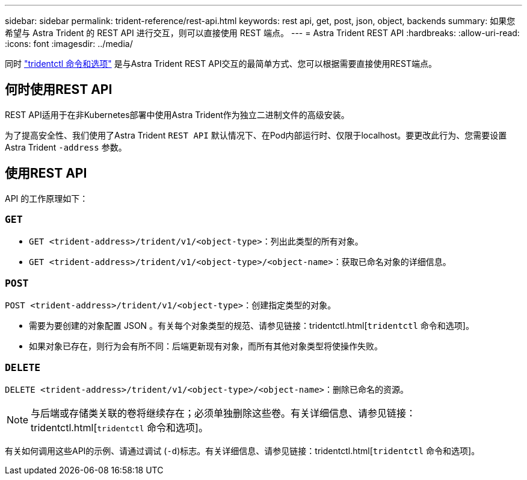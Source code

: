 ---
sidebar: sidebar 
permalink: trident-reference/rest-api.html 
keywords: rest api, get, post, json, object, backends 
summary: 如果您希望与 Astra Trident 的 REST API 进行交互，则可以直接使用 REST 端点。 
---
= Astra Trident REST API
:hardbreaks:
:allow-uri-read: 
:icons: font
:imagesdir: ../media/


[role="lead"]
同时 link:tridentctl.html["tridentctl 命令和选项"] 是与Astra Trident REST API交互的最简单方式、您可以根据需要直接使用REST端点。



== 何时使用REST API

REST API适用于在非Kubernetes部署中使用Astra Trident作为独立二进制文件的高级安装。

为了提高安全性、我们使用了Astra Trident `REST API` 默认情况下、在Pod内部运行时、仅限于localhost。要更改此行为、您需要设置Astra Trident `-address` 参数。



== 使用REST API

API 的工作原理如下：



=== `GET`

* `GET <trident-address>/trident/v1/<object-type>`：列出此类型的所有对象。
* `GET <trident-address>/trident/v1/<object-type>/<object-name>`：获取已命名对象的详细信息。




=== `POST`

`POST <trident-address>/trident/v1/<object-type>`：创建指定类型的对象。

* 需要为要创建的对象配置 JSON 。有关每个对象类型的规范、请参见链接：tridentctl.html[`tridentctl` 命令和选项]。
* 如果对象已存在，则行为会有所不同：后端更新现有对象，而所有其他对象类型将使操作失败。




=== `DELETE`

`DELETE <trident-address>/trident/v1/<object-type>/<object-name>`：删除已命名的资源。


NOTE: 与后端或存储类关联的卷将继续存在；必须单独删除这些卷。有关详细信息、请参见链接：tridentctl.html[`tridentctl` 命令和选项]。

有关如何调用这些API的示例、请通过调试 (`-d`)标志。有关详细信息、请参见链接：tridentctl.html[`tridentctl` 命令和选项]。
